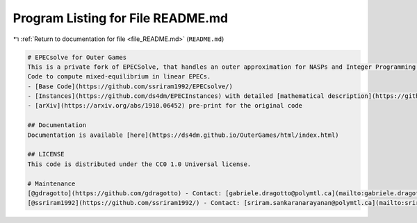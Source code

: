 
.. _program_listing_file_README.md:

Program Listing for File README.md
==================================

|exhale_lsh| :ref:`Return to documentation for file <file_README.md>` (``README.md``)

.. |exhale_lsh| unicode:: U+021B0 .. UPWARDS ARROW WITH TIP LEFTWARDS

.. code-block:: markdown

   
   # EPECsolve for Outer Games
   This is a private fork of EPECSolve, that handles an outer approximation for NASPs and Integer Programming games.
   Code to compute mixed-equilibrium in linear EPECs. 
   - [Base Code](https://github.com/ssriram1992/EPECsolve/)
   - [Instances](https://github.com/ds4dm/EPECInstances) with detailed [mathematical description](https://github.com/ds4dm/EPECInstances/blob/master/Description.pdf)
   - [arXiv](https://arxiv.org/abs/1910.06452) pre-print for the original code
   
   ## Documentation
   Documentation is available [here](https://ds4dm.github.io/OuterGames/html/index.html)
   
   ## LICENSE
   This code is distributed under the CC0 1.0 Universal license.
   
   # Maintenance
   [@gdragotto](https://github.com/gdragotto) - Contact: [gabriele.dragotto@polymtl.ca](mailto:gabriele.dragotto@polymtl.ca)
   [@ssriram1992](https://github.com/ssriram1992/) - Contact: [sriram.sankaranarayanan@polymtl.ca](mailto:sriram.sankaranarayanan@polymtl.ca)
   
